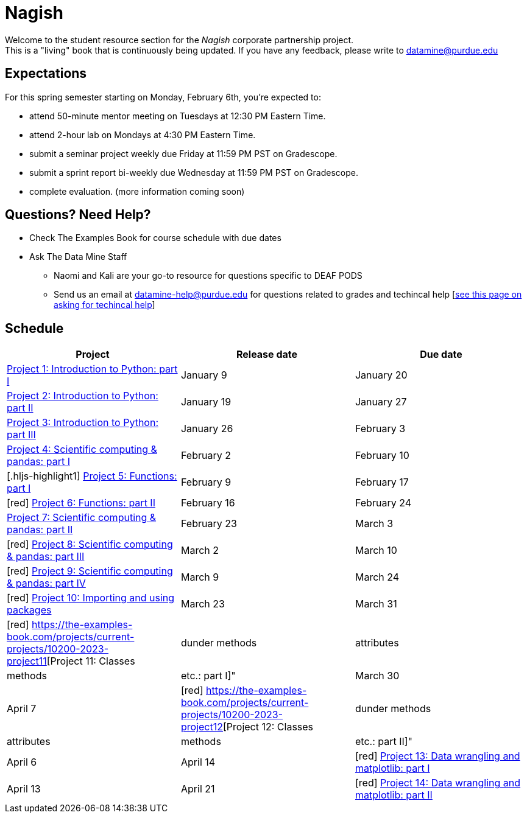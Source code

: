= Nagish

Welcome to the student resource section for the _Nagish_ corporate partnership project. + 
This is a "living" book that is continuously being updated. If you have any feedback, please write to datamine@purdue.edu

== Expectations
For this spring semester starting on Monday, February 6th, you're expected to: +

* attend 50-minute mentor meeting on Tuesdays at 12:30 PM Eastern Time. + 
* attend 2-hour lab on Mondays at 4:30 PM Eastern Time.
* submit a seminar project weekly due Friday at 11:59 PM PST on Gradescope.
* submit a sprint report bi-weekly due Wednesday at 11:59 PM PST on Gradescope.
* complete evaluation. (more information coming soon)

== Questions? Need Help?
* Check The Examples Book for course schedule with due dates
* Ask The Data Mine Staff
** Naomi and Kali are your go-to resource for questions specific to DEAF PODS
** Send us an email at datamine-help@purdue.edu for questions related to grades and techincal help [https://the-examples-book.com/crp/students/ds_team_support[see this page on asking for techincal help]]

== Schedule
[%header,format=csv,stripes=even,%autowidth.stretch]
|===      
Project,Release date,Due date
https://the-examples-book.com/projects/current-projects/10200-2023-project01[Project 1: Introduction to Python: part I],January 9,January 20
https://the-examples-book.com/projects/current-projects/10200-2023-project02[Project 2: Introduction to Python: part II],January 19,January 27
https://the-examples-book.com/projects/current-projects/10200-2023-project03[Project 3: Introduction to Python: part III],January 26, February 3
https://the-examples-book.com/projects/current-projects/10200-2023-project04[Project 4: Scientific computing & pandas: part I],February 2,February 10
[.hljs-highlight1] https://the-examples-book.com/projects/current-projects/10200-2023-project05[Project 5: Functions: part I],February 9,February 17
[red] https://the-examples-book.com/projects/current-projects/10200-2023-project06[Project 6: Functions: part II],February 16,February 24
https://the-examples-book.com/projects/current-projects/10200-2023-project07[Project 7: Scientific computing & pandas: part II],February 23,March 3
[red] https://the-examples-book.com/projects/current-projects/10200-2023-project08[Project 8: Scientific computing & pandas: part III],March 2,March 10
[red] https://the-examples-book.com/projects/current-projects/10200-2023-project09[Project 9: Scientific computing & pandas: part IV],March 9,March 24
[red] https://the-examples-book.com/projects/current-projects/10200-2023-project10[Project 10: Importing and using packages],March 23,March 31
[red] https://the-examples-book.com/projects/current-projects/10200-2023-project11[Project 11: Classes, dunder methods, attributes, methods, etc.: part I]",March 30,April 7
[red] https://the-examples-book.com/projects/current-projects/10200-2023-project12[Project 12: Classes, dunder methods, attributes, methods, etc.: part II]",April 6,April 14
[red] https://the-examples-book.com/projects/current-projects/10200-2023-project13[Project 13: Data wrangling and matplotlib: part I],April 13,April 21
[red] https://the-examples-book.com/projects/current-projects/10200-2023-project14[Project 14: Data wrangling and matplotlib: part II],April 20,April 28
|===
